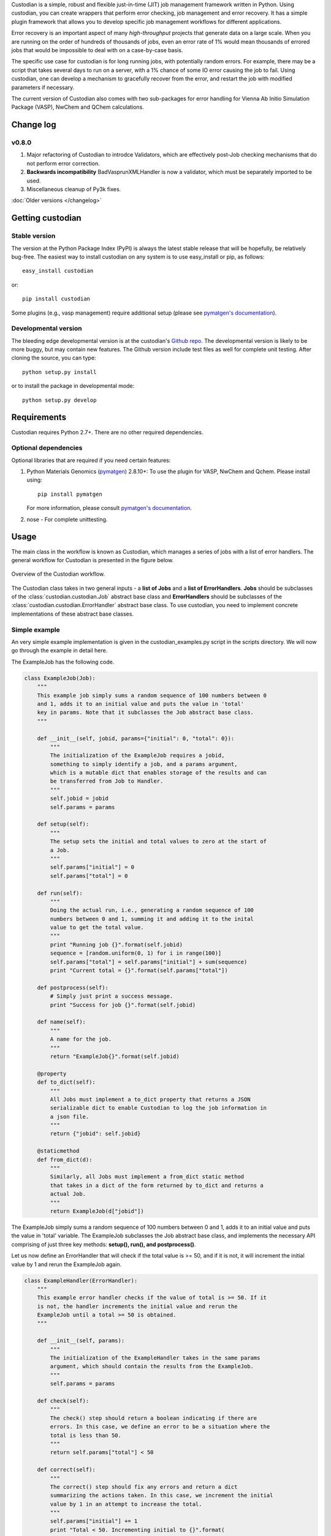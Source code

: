 Custodian is a simple, robust and flexible just-in-time (JIT) job management
framework written in Python. Using custodian, you can create wrappers that
perform error checking, job management and error recovery. It has a simple
plugin framework that allows you to develop specific job management workflows
for different applications.

Error recovery is an important aspect of many *high-throughput* projects that
generate data on a large scale. When you are running on the order of hundreds
of thousands of jobs, even an error rate of 1% would mean thousands of errored
jobs that would be impossible to deal with on a case-by-case basis.

The specific use case for custodian is for long running jobs, with potentially
random errors. For example, there may be a script that takes several days to
run on a server, with a 1% chance of some IO error causing the job to fail.
Using custodian, one can develop a mechanism to gracefully recover from the
error, and restart the job with modified parameters if necessary.

The current version of Custodian also comes with two sub-packages for error
handling for Vienna Ab Initio Simulation Package (VASP), NwChem and QChem
calculations.

Change log
==========

v0.8.0
------
1. Major refactoring of Custodian to introdce Validators,
   which are effectively post-Job checking mechanisms that do not perform
   error correction.
2. **Backwards incompatibility** BadVasprunXMLHandler is now a validator,
   which must be separately imported to be used.
3. Miscellaneous cleanup of Py3k fixes.

:doc:`Older versions </changelog>`

Getting custodian
=================

Stable version
--------------

The version at the Python Package Index (PyPI) is always the latest stable
release that will be hopefully, be relatively bug-free. The easiest way to
install custodian on any system is to use easy_install or pip, as follows::

    easy_install custodian

or::

    pip install custodian

Some plugins (e.g., vasp management) require additional setup (please see
`pymatgen's documentation`_).

Developmental version
---------------------

The bleeding edge developmental version is at the custodian's `Github repo
<https://github.com/materialsproject/custodian>`_. The developmental
version is likely to be more buggy, but may contain new features. The
Github version include test files as well for complete unit testing. After
cloning the source, you can type::

    python setup.py install

or to install the package in developmental mode::

    python setup.py develop

Requirements
============

Custodian requires Python 2.7+. There are no other required dependencies.

Optional dependencies
---------------------

Optional libraries that are required if you need certain features:

1. Python Materials Genomics (`pymatgen`_) 2.8.10+: To use the plugin for
   VASP, NwChem and Qchem. Please install using::

    pip install pymatgen

   For more information, please consult `pymatgen's documentation`_.
2. nose - For complete unittesting.

Usage
=====

The main class in the workflow is known as Custodian, which manages a series
of jobs with a list of error handlers. The general workflow for Custodian is
presented in the figure below.

.. figure:: _static/Custodian.png
    :width: 500px
    :align: center
    :alt: Custodian workflow
    :figclass: align-center

    Overview of the Custodian workflow.

The Custodian class takes in two general inputs - a **list of Jobs** and
a **list of ErrorHandlers**. **Jobs** should be subclasses of the
:class:`custodian.custodian.Job` abstract base class and **ErrorHandlers**
should be subclasses of the :class:`custodian.custodian.ErrorHandler` abstract
base class. To use custodian, you need to implement concrete implementations
of these abstract base classes.

Simple example
--------------

An very simple example implementation is given in the custodian_examples.py
script in the scripts directory. We will now go through the example in detail
here.

The ExampleJob has the following code.

.. code-block:: python

    class ExampleJob(Job):
        """
        This example job simply sums a random sequence of 100 numbers between 0
        and 1, adds it to an initial value and puts the value in 'total'
        key in params. Note that it subclasses the Job abstract base class.
        """

        def __init__(self, jobid, params={"initial": 0, "total": 0}):
            """
            The initialization of the ExampleJob requires a jobid,
            something to simply identify a job, and a params argument,
            which is a mutable dict that enables storage of the results and can
            be transferred from Job to Handler.
            """
            self.jobid = jobid
            self.params = params

        def setup(self):
            """
            The setup sets the initial and total values to zero at the start of
            a Job.
            """
            self.params["initial"] = 0
            self.params["total"] = 0

        def run(self):
            """
            Doing the actual run, i.e., generating a random sequence of 100
            numbers between 0 and 1, summing it and adding it to the inital
            value to get the total value.
            """
            print "Running job {}".format(self.jobid)
            sequence = [random.uniform(0, 1) for i in range(100)]
            self.params["total"] = self.params["initial"] + sum(sequence)
            print "Current total = {}".format(self.params["total"])

        def postprocess(self):
            # Simply just print a success message.
            print "Success for job {}".format(self.jobid)

        def name(self):
            """
            A name for the job.
            """
            return "ExampleJob{}".format(self.jobid)

        @property
        def to_dict(self):
            """
            All Jobs must implement a to_dict property that returns a JSON
            serializable dict to enable Custodian to log the job information in
            a json file.
            """
            return {"jobid": self.jobid}

        @staticmethod
        def from_dict(d):
            """
            Similarly, all Jobs must implement a from_dict static method
            that takes in a dict of the form returned by to_dict and returns a
            actual Job.
            """
            return ExampleJob(d["jobid"])

The ExampleJob simply sums a random sequence of 100 numbers between 0 and
1, adds it to an initial value and puts the value in 'total' variable. The
ExampleJob subclasses the Job abstract base class, and implements the necessary
API comprising of just three key methods: **setup(), run(),
and postprocess()**.

Let us now define an ErrorHandler that will check if the total value is >= 50,
and if it is not, it will increment the initial value by 1 and rerun the
ExampleJob again.

.. code-block:: python

    class ExampleHandler(ErrorHandler):
        """
        This example error handler checks if the value of total is >= 50. If it
        is not, the handler increments the initial value and rerun the
        ExampleJob until a total >= 50 is obtained.
        """

        def __init__(self, params):
            """
            The initialization of the ExampleHandler takes in the same params
            argument, which should contain the results from the ExampleJob.
            """
            self.params = params

        def check(self):
            """
            The check() step should return a boolean indicating if there are
            errors. In this case, we define an error to be a situation where the
            total is less than 50.
            """
            return self.params["total"] < 50

        def correct(self):
            """
            The correct() step should fix any errors and return a dict
            summarizing the actions taken. In this case, we increment the initial
            value by 1 in an attempt to increase the total.
            """
            self.params["initial"] += 1
            print "Total < 50. Incrementing initial to {}".format(
                self.params["initial"])
            return {"errors": "total < 50", "actions": "increment by 1"}

        @property
        def is_monitor(self):
            """
            This property indicates whether this handler is a monitor, i.e.,
            whether it turns in the background as the run is taking place and
            correcting errors.
            """
            return False

        @property
        def to_dict(self):
            """
            Similar to Jobs, ErrorHandlers should have a to_dict property that
            returns a JSON-serializable dict.
            """
            return {}

        @staticmethod
        def from_dict(d):
            """
            Similar to Jobs, ErrorHandlers should have a from_dict static property
            that returns the Example Handler from a JSON-serializable dict.
            """
            return ExampleHandler()

As you can see above, the ExampleHandler subclasses the ErrorHandler abstract
base class, and implements the necessary API comprising of just two key
methods: **check() and correct()**.

The transfer of information between the Job and ErrorHandler is done using
the params argument in this example, which is not ideal but is sufficiently
for demonstrating the Custodian API. In real world usage,
a more common transfer of information may involve the Job writing the output
to a file, and the ErrorHandler checking the contents of those files to
detect error situations.

To run the job, one simply needs to supply a list of ExampleJobs and
ErrorHandlers to a Custodian.

.. code-block:: python

    njobs = 100
    params = {"initial": 0, "total": 0}
    c = Custodian([ExampleHandler(params)],
                  [ExampleJob(i, params) for i in xrange(njobs)],
                  max_errors=njobs)
    c.run()

If you run custodian_example.py in the scripts directory, you will noticed that
a **custodian.json** file was generated, which summarizes the jobs that have
been run and any corrections performed.

Practical example: Electronic structure calculations
----------------------------------------------------

A practical example where the Custodian framework is particularly useful is
in the area of electronic structure calculations. Electronic structure
calculations tend to be long running and often terminates due to errors,
random or otherwise. Such errors become a major issue in projects that
performs such calculations in high throughput, such as the `Materials
Project`_.

The Custodian package comes with a fairly comprehensive plugin to deal
with jobs (:mod:`custodian.vasp.jobs`) and errors
(:mod:`custodian.vasp.handlers`) in electronic structure calculations based
on the Vienna Ab Initio Simulation Package (VASP). To do this,
Custodian uses the Python Materials Genomics (`pymatgen`_) package to
perform analysis and io from VASP input and output files.

A simple example of a script using Custodian to run a two-relaxation VASP job
is as follows:

.. code-block:: python

    from custodian.custodian import Custodian
    from custodian.vasp.handlers import VaspErrorHandler, \
        UnconvergedErrorHandler, PoscarErrorHandler, DentetErrorHandler
    from custodian.vasp.jobs import VaspJob

    handlers = [VaspErrorHandler(), UnconvergedErrorHandler(),
                PoscarErrorHandler(), DentetErrorHandler()]
    jobs = VaspJob.double_relaxation_run(args.command.split())
    c = Custodian(handlers, jobs, max_errors=10)
    c.run()

The above will gracefully deal with many VASP errors encountered during
relaxation. For example, it will correct ISMEAR to 0 if there are
insufficient KPOINTS to use ISMEAR = -5.

Using custodian, you can even setup potentially indefinite jobs,
e.g. kpoints convergence jobs with a target energy convergence. Please see the
converge_kpoints script in the scripts for an example.

.. versionadded:: 0.4.3

    A new package for dealing with NwChem calculations has been added.
    NwChem is an open-source code for performing computational chemistry
    calculations.

API/Reference Docs
==================

The API docs are generated using Sphinx auto-doc and outlines the purpose of all
modules and classes, and the expected argument and returned objects for most
methods. They are available at the link below.

:doc:`custodian API docs </modules>`

How to cite custodian
=====================

If you use custodian in your research, especially the VASP component, please
consider citing the following work:

    Shyue Ping Ong, William Davidson Richards, Anubhav Jain, Geoffroy Hautier,
    Michael Kocher, Shreyas Cholia, Dan Gunter, Vincent Chevrier, Kristin A.
    Persson, Gerbrand Ceder. *Python Materials Genomics (pymatgen) : A Robust,
    Open-Source Python Library for Materials Analysis.* Computational
    Materials Science, 2013, 68, 314–319. `doi:10.1016/j.commatsci.2012.10.028
    <http://dx.doi.org/10.1016/j.commatsci.2012.10.028>`_

License
=======

Custodian is released under the MIT License. The terms of the license are as
follows::

    The MIT License (MIT)
    Copyright (c) 2011-2012 MIT & LBNL

    Permission is hereby granted, free of charge, to any person obtaining a
    copy of this software and associated documentation files (the "Software")
    , to deal in the Software without restriction, including without limitation
    the rights to use, copy, modify, merge, publish, distribute, sublicense,
    and/or sell copies of the Software, and to permit persons to whom the
    Software is furnished to do so, subject to the following conditions:

    The above copyright notice and this permission notice shall be included in
    all copies or substantial portions of the Software.

    THE SOFTWARE IS PROVIDED "AS IS", WITHOUT WARRANTY OF ANY KIND, EXPRESS OR
    IMPLIED, INCLUDING BUT NOT LIMITED TO THE WARRANTIES OF MERCHANTABILITY,
    FITNESS FOR A PARTICULAR PURPOSE AND NONINFRINGEMENT. IN NO EVENT SHALL THE
    AUTHORS OR COPYRIGHT HOLDERS BE LIABLE FOR ANY CLAIM, DAMAGES OR OTHER
    LIABILITY, WHETHER IN AN ACTION OF CONTRACT, TORT OR OTHERWISE, ARISING
    FROM, OUT OF OR IN CONNECTION WITH THE SOFTWARE OR THE USE OR OTHER
    DEALINGS IN THE SOFTWARE.

.. _`pymatgen's documentation`: http://pymatgen.org
.. _`Materials Project`: https://www.materialsproject.org
.. _`pymatgen`: https://pypi.python.org/pypi/pymatgen